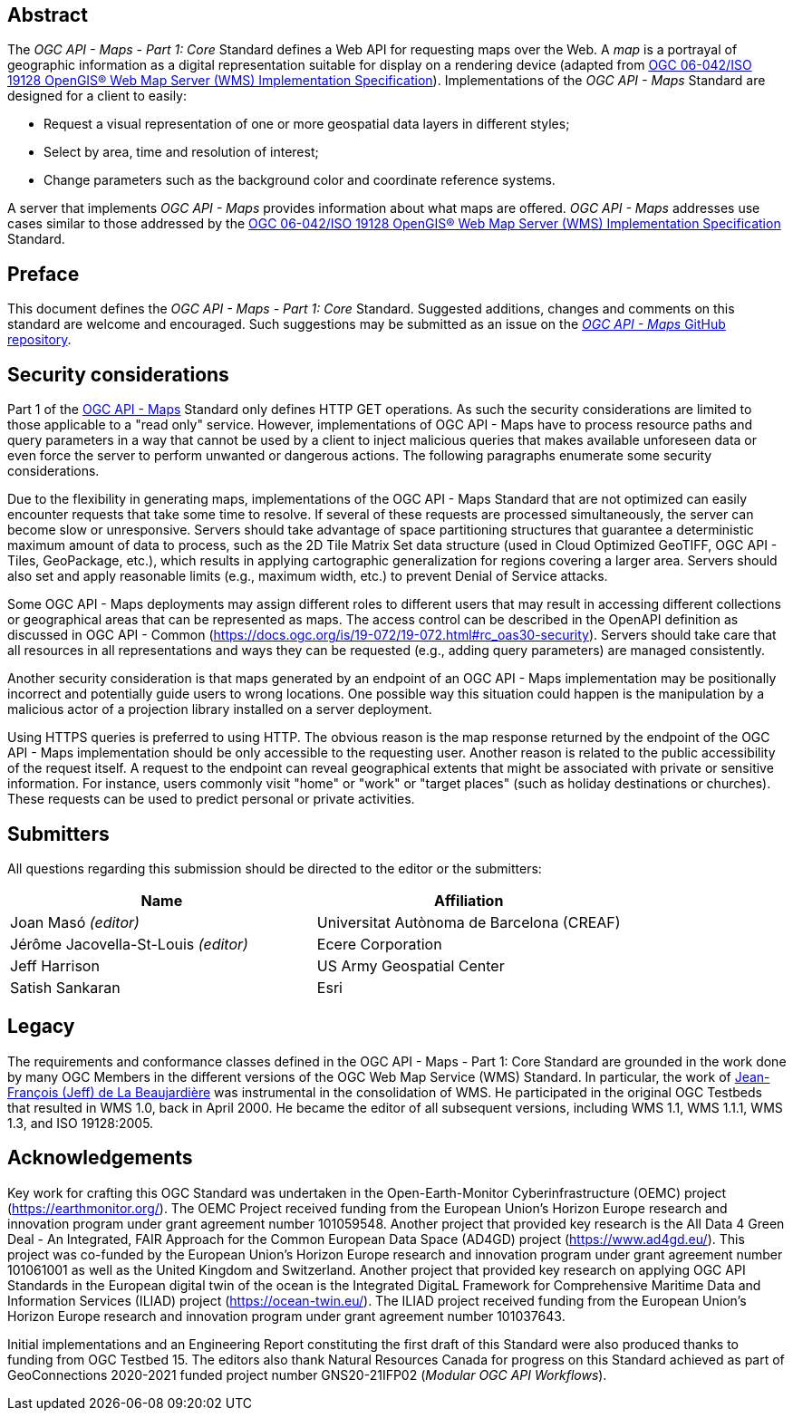 [abstract]
== Abstract

The _OGC API - Maps - Part 1: Core_ Standard defines a Web API for requesting maps over the Web.
A _map_ is a portrayal of geographic information as a digital representation suitable for display on a rendering device
(adapted from https://portal.opengeospatial.org/files/?artifact_id=14416[OGC 06-042/ISO 19128 OpenGIS® Web Map Server (WMS) Implementation Specification]).
Implementations of the _OGC API - Maps_ Standard are designed for a client to easily:

* Request a visual representation of one or more geospatial data layers in different styles;
* Select by area, time and resolution of interest;
* Change parameters such as the background color and coordinate reference systems.

A server that implements _OGC API - Maps_ provides information about what maps are offered.
_OGC API - Maps_ addresses use cases similar to those addressed by the https://portal.opengeospatial.org/files/?artifact_id=14416[OGC 06-042/ISO 19128 OpenGIS® Web Map Server (WMS) Implementation Specification] Standard.


== Preface

This document defines the _OGC API - Maps - Part 1: Core_ Standard. Suggested additions, changes and comments on this standard are welcome and encouraged. Such suggestions may be submitted as an issue on the https://github.com/opengeospatial/ogcapi-maps/issues[_OGC API - Maps_ GitHub repository].

// Attention is drawn to the possibility that some of the elements of this document may be the subject of patent rights. The Open Geospatial Consortium shall not be held responsible for identifying any or all such patent rights.

// Recipients of this document are requested to submit, with their comments, notification of any relevant patent claims or other intellectual property rights of which they may be aware that might be infringed by any implementation of the standard set forth in this document, and to provide supporting documentation.

== Security considerations

Part 1 of the https://ogcapi.ogc.org/maps[OGC API - Maps] Standard only defines HTTP GET operations. As such the security considerations are limited to those applicable to a "read only" service. However, implementations of OGC API - Maps have to process resource paths and query parameters in a way that cannot be used by a client to inject malicious queries that makes available unforeseen data or even force the server to perform unwanted or dangerous actions. The following paragraphs enumerate some security considerations.

Due to the flexibility in generating maps, implementations of the OGC API - Maps Standard that are not optimized can easily encounter requests that take some time to resolve. If several of these requests are processed simultaneously, the server can become slow or unresponsive. Servers should take advantage of space partitioning structures that guarantee a deterministic maximum amount of data to process, such as the 2D Tile Matrix Set data structure (used in Cloud Optimized GeoTIFF, OGC API - Tiles, GeoPackage, etc.), which results in applying cartographic generalization for regions covering a larger area. Servers should also set and apply reasonable limits (e.g., maximum width, etc.) to prevent Denial of Service attacks.

Some OGC API - Maps deployments may assign different roles to different users that may result in accessing different collections or geographical areas that can be represented as maps. The access control can be described in the OpenAPI definition as discussed in OGC API - Common (https://docs.ogc.org/is/19-072/19-072.html#rc_oas30-security). Servers should take care that all resources in all representations and ways they can be requested (e.g., adding query parameters) are managed consistently.

Another security consideration is that maps generated by an endpoint of an OGC API - Maps implementation may be positionally incorrect and potentially guide users to wrong locations. One possible way this situation could happen is the manipulation by a malicious actor of a projection library installed on a server deployment.

Using HTTPS queries is preferred to using HTTP. The obvious reason is the map response returned by the endpoint of the OGC API - Maps implementation should be only accessible to the requesting user. Another reason is related to the public accessibility of the request itself. A request to the endpoint can reveal geographical extents that might be associated with private or sensitive information. For instance, users commonly visit "home" or "work" or "target places" (such as holiday destinations or churches). These requests can be used to predict personal or private activities.



== Submitters

All questions regarding this submission should be directed to the editor or the submitters:

[cols=",",options="header",]
|===
|Name                                  |Affiliation
|Joan Masó _(editor)_                  |Universitat Autònoma de Barcelona (CREAF)
|Jérôme Jacovella-St-Louis _(editor)_  |Ecere Corporation
|Jeff Harrison                         |US Army Geospatial Center
|Satish Sankaran                       |Esri
|===

[.preface]
== Legacy

The requirements and conformance classes defined in the OGC API - Maps - Part 1: Core Standard are grounded in the work done by many OGC Members in the different versions of the OGC Web Map Service (WMS) Standard. In particular, the work of https://www.ogc.org/press-release/dr-jeff-de-la-beaujardiere-receives-ogc-lifetime-achievement-award/[Jean-François (Jeff) de La Beaujardière] was instrumental in the consolidation of WMS. He participated in the original OGC Testbeds that resulted in WMS 1.0, back in April 2000. He became the editor of all subsequent versions, including WMS 1.1, WMS 1.1.1, WMS 1.3, and ISO 19128:2005.

[.preface]
== Acknowledgements

Key work for crafting this OGC Standard was undertaken in the Open-Earth-Monitor Cyberinfrastructure (OEMC) project (https://earthmonitor.org/). The OEMC Project received funding from the European Union’s Horizon Europe research and innovation program under grant agreement number 101059548. 
Another project that provided key research is the All Data 4 Green Deal - An Integrated, FAIR Approach for the Common European Data Space (AD4GD) project (https://www.ad4gd.eu/). This project was co-funded by the European Union’s Horizon Europe research and innovation program under grant agreement number 101061001 as well as the United Kingdom and Switzerland.
Another project that provided key research on applying OGC API Standards in the European digital twin of the ocean is the Integrated DigitaL Framework for Comprehensive Maritime Data and Information Services (ILIAD) project (https://ocean-twin.eu/). The ILIAD project received funding from the European Union’s Horizon Europe research and innovation program under grant agreement number 101037643.

Initial implementations and an Engineering Report constituting the first draft of this Standard were also produced thanks to funding from OGC Testbed 15.
The editors also thank Natural Resources Canada for progress on this Standard achieved as part of GeoConnections 2020-2021 funded project number GNS20-21IFP02 (_Modular OGC API Workflows_).
